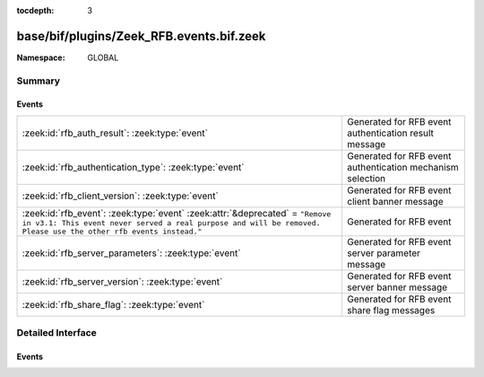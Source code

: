 :tocdepth: 3

base/bif/plugins/Zeek_RFB.events.bif.zeek
=========================================
.. zeek:namespace:: GLOBAL


:Namespace: GLOBAL

Summary
~~~~~~~
Events
######
============================================================================================================================================================================================== ==========================================================
:zeek:id:`rfb_auth_result`: :zeek:type:`event`                                                                                                                                                 Generated for RFB event authentication result message
:zeek:id:`rfb_authentication_type`: :zeek:type:`event`                                                                                                                                         Generated for RFB event authentication mechanism selection
:zeek:id:`rfb_client_version`: :zeek:type:`event`                                                                                                                                              Generated for RFB event client banner message
:zeek:id:`rfb_event`: :zeek:type:`event` :zeek:attr:`&deprecated` = ``"Remove in v3.1: This event never served a real purpose and will be removed. Please use the other rfb events instead."`` Generated for RFB event
:zeek:id:`rfb_server_parameters`: :zeek:type:`event`                                                                                                                                           Generated for RFB event server parameter message
:zeek:id:`rfb_server_version`: :zeek:type:`event`                                                                                                                                              Generated for RFB event server banner message
:zeek:id:`rfb_share_flag`: :zeek:type:`event`                                                                                                                                                  Generated for RFB event share flag messages
============================================================================================================================================================================================== ==========================================================


Detailed Interface
~~~~~~~~~~~~~~~~~~
Events
######
.. zeek:id:: rfb_auth_result

   :Type: :zeek:type:`event` (c: :zeek:type:`connection`, result: :zeek:type:`bool`)

   Generated for RFB event authentication result message
   

   :c: The connection record for the underlying transport-layer session/flow.
   

   :result: whether or not authentication was succesful

.. zeek:id:: rfb_authentication_type

   :Type: :zeek:type:`event` (c: :zeek:type:`connection`, authtype: :zeek:type:`count`)

   Generated for RFB event authentication mechanism selection
   

   :c: The connection record for the underlying transport-layer session/flow.
   

   :authtype: the value of the chosen authentication mechanism

.. zeek:id:: rfb_client_version

   :Type: :zeek:type:`event` (c: :zeek:type:`connection`, major_version: :zeek:type:`string`, minor_version: :zeek:type:`string`)

   Generated for RFB event client banner message
   

   :c: The connection record for the underlying transport-layer session/flow.
   

   :version: of the client's rfb library

.. zeek:id:: rfb_event

   :Type: :zeek:type:`event` (c: :zeek:type:`connection`)
   :Attributes: :zeek:attr:`&deprecated` = ``"Remove in v3.1: This event never served a real purpose and will be removed. Please use the other rfb events instead."``

   Generated for RFB event
   

   :c: The connection record for the underlying transport-layer session/flow.

.. zeek:id:: rfb_server_parameters

   :Type: :zeek:type:`event` (c: :zeek:type:`connection`, name: :zeek:type:`string`, width: :zeek:type:`count`, height: :zeek:type:`count`)

   Generated for RFB event server parameter message
   

   :c: The connection record for the underlying transport-layer session/flow.
   

   :name: name of the shared screen
   

   :width: width of the shared screen
   

   :height: height of the shared screen

.. zeek:id:: rfb_server_version

   :Type: :zeek:type:`event` (c: :zeek:type:`connection`, major_version: :zeek:type:`string`, minor_version: :zeek:type:`string`)

   Generated for RFB event server banner message
   

   :c: The connection record for the underlying transport-layer session/flow.
   

   :version: of the server's rfb library

.. zeek:id:: rfb_share_flag

   :Type: :zeek:type:`event` (c: :zeek:type:`connection`, flag: :zeek:type:`bool`)

   Generated for RFB event share flag messages
   

   :c: The connection record for the underlying transport-layer session/flow.
   

   :flag: whether or not the share flag was set



